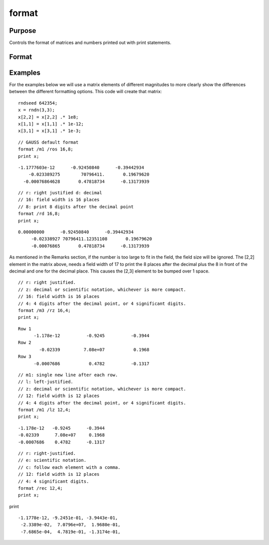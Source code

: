 
format
==============================================

Purpose
----------------

Controls the format of matrices and numbers printed out with print statements.

Format
----------------
.. function:: format [[/typ]] [[/fmted]] [[/mf]] [[/jnt]] [[f,p]]

    :param /typ: symbol type flag(s). Indicate which symbol types you are setting the output format for.
    :type /typ: literal

    .. csv-table::
        :widths: auto

        "/mat, /sa, /str", "Formatting parameters are maintained separately for matrices and arrays (/mat), string arrays (/sa), and strings (/str).You can specify more than one /typ flag; the format will be set for all types indicated. If no /typ flag is listed, format assumes /mat."

    :param /fmted: enable formatting flag.
    :type /fmted: literal

    .. csv-table::
        :widths: auto

        "/on, /off", "Enable/disable formatting. When formatting is disabled, the contentsof a variable are dumped to the screen in a "raw" format./off is currently supported only for strings. "Raw" format for stringsmeans that the entire string is printed, starting at the currentcursor position. When formatting is enabled for strings, they arehandled the same as string arrays. This shouldn't be too surprising,since a string is actually a 1x1 string array."

    :param /mf: matrix row format flag.
    :type /mf: literal

    .. csv-table::
        :widths: auto

        "/m0", "no delimiters before or after rows when printing out matrices."
        "/m1 or /mb1", "print 1 carriage return/line feed pair before each row of a matrix with more than 1 row."
        "/m2 or /mb2", "print 2 carriage return/line feed pairs before each row of a matrix with more than 1 row."
        "/m3 or /mb3", "print ''Row 1'', ''Row 2''... before each row of a matrix with more than one row."
        "/ma1", "print 1 carriage return/line feed pair after each row of a matrix with more than 1 row."
        "/ma2", "print 2 carriage return/line feed pairs after each row of a matrix with more than 1 row."
        "/a1", "print 1 carriage return/line feed pair after each row of a matrix."
        "/a2", "print 2 carriage return/line feed pairs after each row of a matrix."
        "/b1", "print 1 carriage return/line feed pair before each row of a matrix."
        "/b2", "print 2 carriage return/line feed pairs before each row of a matrix."
        "/b3", "print ''Row 1'', ''Row 2''... before each row of a matrix."

    :param /jnt: matrix element format flag - controls justification, notation and trailing character.
    :type /jnt: literal

    .. csv-table::
        :widths: auto

        "Right-Justified"
        "/rd", "Signed decimal number in the form ####.####, where #### is one or more decimal digits. The number of digits before the decimal point depends on themagnitude of the number, and the number of digits after the decimal point depends on the precision. If theprecision is 0, no decimal point will be printed."
        "/re", "Signed number in the form #.##E±###,where # is one decimal digit, ## is one or more decimaldigits depending on the precision, and ### is three decimal digits. If precision is 0, the form will be[-]#E±### with no decimal point printed."
        "/ro", "This will give a format like /rd or /re depending on whichis most compact for the number being printed. A format like /re will be used only if the exponent value is less than -4 or greater than the precision. If a /re format is used,a decimal point will always appear. The precision signifies the number of significant digits displayed."
        "/rz", "This will give a format like /rd or /re depending on which is most compact for the number being printed. A format like /re will be used only if the exponent value is less than -4 or greater than the precision. If a /re format is used,trailing zeros will be supressed and a decimal point will appear only if one or more digits follow it. Theprecision signifies the number of significant digits displayed."
        "Left-Justified"
        "/ld", "Signed decimal number in the form [-]####.####, where #### is one or more decimal digits. The number of digits before the decimal point depends on the magnitude of the number, and the number of digits after the decimal point depends on the precision. If the precision is 0, no decimal point will be printed. If the number is positive, a space character will replace the leading minus sign."
        "/le", "Signed number in the form [-]#.##E±###, where # is one decimal digit, ## is one or more decimal digits depending on the precision, and ### is three decimal digits. If precision is 0, the form will be [-]#E±### with no decimal point printed. If the number is positive, a space character will replace the leading minus sign."
        "/lo", "This will give a format like /ld or /le depending on which is most compact for the number being printed. A format like /le will be used only if the exponent value is less than -4 or greater than the precision. If a /le format is used, a decimal point will always appear. If the number is positive, a space character will replace the leading minus sign. The precision specifies the number of significant digits displayed."
        "/lz", "This will give a format like /ld or /le depending on whichis most compact for the number being printed. A format like /le will be used only if the exponent value is less than -4 or greater than the precision. If a /le format is used, trailing zeros will be supressed and a decimal point will appear only if one or more digits follow it. If the number is positive, a space character will replace the leading minus sign. The precision specifies the number of significant digits displayed."
        "Trailing CharacterThe following characters can be added to the /jnt parametersabove to control the trailing character if any:                            format /rdn 1,3;"
        "s", "The number will be followed immediately by a space character. This is the default."
        "c", "The number will be followed immediately by a comma."
        "t", "The number will be followed immediately by a tab character."
        "n", "No trailing character."

    :param f: controls the field width.
    :type f: Scalar expression

    :param p: controls the precision.
    :type p: Scalar expression

Examples
----------------
For the examples below we will use a matrix elements of different magnitudes to more clearly show the differences between the different formatting options. This code will create that matrix:

::

    rndseed 642354;
    x = rndn(3,3);
    x[2,2] = x[2,2] .* 1e8;
    x[1,1] = x[1,1] .* 1e-12;
    x[3,1] = x[3,1] .* 1e-3;

::

    // GAUSS default format
    format /m1 /ros 16,8;
    print x;

::

    -1.1777603e-12      -0.92450840      -0.39442934 
        -0.023389275        70796411.       0.19679620 
      -0.00076864628       0.47818734      -0.13173939

::

    // r: right justified d: decimal
    // 16: field width is 16 places
    // 8: print 8 digits after the decimal point
    format /rd 16,8;
    print x;

::

    0.00000000      -0.92450840      -0.39442934 
         -0.02338927 70796411.12351108       0.19679620 
         -0.00076865       0.47818734      -0.13173939

As mentioned in the Remarks section, if the number is too large to fit in the field, the field size will be ignored. The [2,2] element in the matrix above, needs a field width of 17 to print the 8 places after the decimal plus the 8 in front of the decimal and one for the decimal place. This causes the [2,3] element to be bumped over 1 space.

::

    // r: right justified. 
    // z: decimal or scientific notation, whichever is more compact.
    // 16: field width is 16 places
    // 4: 4 digits after the decimal point, or 4 significant digits.
    format /m3 /rz 16,4;
    print x;

::

    Row 1
          -1.178e-12          -0.9245          -0.3944 
    Row 2
            -0.02339         7.08e+07           0.1968 
    Row 3
          -0.0007686           0.4782          -0.1317

::

    // m1: single new line after each row.
    // l: left-justified.
    // z: decimal or scientific notation, whichever is more compact.
    // 12: field width is 12 places
    // 4: 4 digits after the decimal point, or 4 significant digits.
    format /m1 /lz 12,4;
    print x;

::

    -1.178e-12   -0.9245      -0.3944      
    -0.02339      7.08e+07     0.1968      
    -0.0007686    0.4782      -0.1317

::

    // r: right-justified.
    // e: scientific notation.
    // c: follow each element with a comma.
    // 12: field width is 12 places
    // 4: 4 significant digits.
    format /rec 12,4;
    print x;

print

::

    -1.1778e-12, -9.2451e-01, -3.9443e-01,
     -2.3389e-02,  7.0796e+07,  1.9680e-01,
     -7.6865e-04,  4.7819e-01, -1.3174e-01,

.. seealso:: Functions :func:`formatcv`, :func:`formatnv`, :func:`print`, :func:`output`

